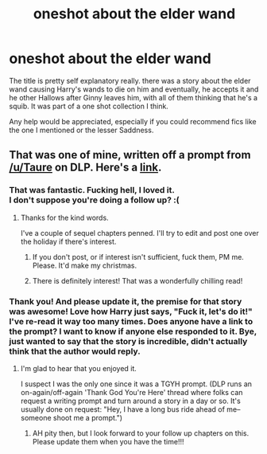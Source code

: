 #+TITLE: oneshot about the elder wand

* oneshot about the elder wand
:PROPERTIES:
:Author: gamer0191
:Score: 2
:DateUnix: 1450250722.0
:DateShort: 2015-Dec-16
:FlairText: Request
:END:
The title is pretty self explanatory really. there was a story about the elder wand causing Harry's wands to die on him and eventually, he accepts it and he other Hallows after Ginny leaves him, with all of them thinking that he's a squib. It was part of a one shot collection I think.

Any help would be appreciated, especially if you could recommend fics like the one I mentioned or the lesser Saddness.


** That was one of mine, written off a prompt from [[/u/Taure]] on DLP. Here's a [[https://www.fanfiction.net/s/4038774/17/Adventures-in-Child-Care-and-Other-One-Shots][link]].
:PROPERTIES:
:Author: __Pers
:Score: 5
:DateUnix: 1450266923.0
:DateShort: 2015-Dec-16
:END:

*** That was fantastic. Fucking hell, I loved it.\\
I don't suppose you're doing a follow up? :(
:PROPERTIES:
:Author: let_terror_reign
:Score: 3
:DateUnix: 1450313760.0
:DateShort: 2015-Dec-17
:END:

**** Thanks for the kind words.

I've a couple of sequel chapters penned. I'll try to edit and post one over the holiday if there's interest.
:PROPERTIES:
:Author: __Pers
:Score: 3
:DateUnix: 1450320536.0
:DateShort: 2015-Dec-17
:END:

***** If you don't post, or if interest isn't sufficient, fuck them, PM me. Please. It'd make my christmas.
:PROPERTIES:
:Author: let_terror_reign
:Score: 2
:DateUnix: 1450324448.0
:DateShort: 2015-Dec-17
:END:


***** There is definitely interest! That was a wonderfully chilling read!
:PROPERTIES:
:Author: iknowwhenyoureawake
:Score: 2
:DateUnix: 1450325258.0
:DateShort: 2015-Dec-17
:END:


*** Thank you! And please update it, the premise for that story was awesome! Love how Harry just says, "Fuck it, let's do it!" I've re-read it way too many times. Does anyone have a link to the prompt? I want to know if anyone else responded to it. Bye, just wanted to say that the story is incredible, didn't actually think that the author would reply.
:PROPERTIES:
:Author: gamer0191
:Score: 2
:DateUnix: 1450349851.0
:DateShort: 2015-Dec-17
:END:

**** I'm glad to hear that you enjoyed it.

I suspect I was the only one since it was a TGYH prompt. (DLP runs an on-again/off-again 'Thank God You're Here' thread where folks can request a writing prompt and turn around a story in a day or so. It's usually done on request: "Hey, I have a long bus ride ahead of me--someone shoot me a prompt.")
:PROPERTIES:
:Author: __Pers
:Score: 1
:DateUnix: 1450360139.0
:DateShort: 2015-Dec-17
:END:

***** AH pity then, but I look forward to your follow up chapters on this. Please update them when you have the time!!!
:PROPERTIES:
:Author: gamer0191
:Score: 1
:DateUnix: 1450456613.0
:DateShort: 2015-Dec-18
:END:
